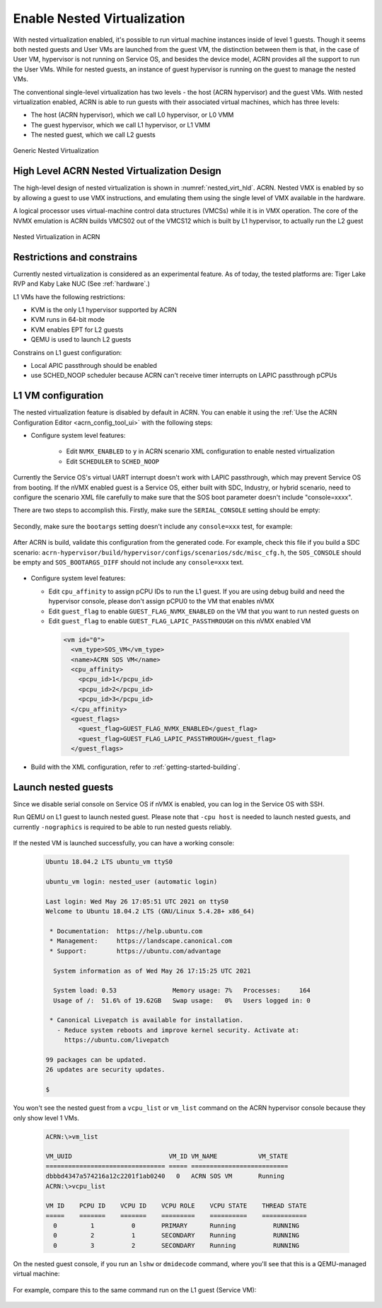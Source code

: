 .. _nested_virt:

Enable Nested Virtualization
############################

With nested virtualization enabled, it's possible to run virtual machine
instances inside of level 1 guests. Though it seems both nested guests and
User VMs are launched from the guest VM, the distinction between them is
that, in the case of User VM, hypervisor is not running on Service OS, and
besides the device model, ACRN provides all the support to run the User VMs.
While for nested guests, an instance of guest hypervisor is running on the
guest to manage the nested VMs.

The conventional single-level virtualization has two levels - the host
(ACRN hypervisor) and the guest VMs. With nested virtualization enabled,
ACRN is able to run guests with their associated virtual machines, which
has three levels:

* The host (ACRN hypervisor), which we call L0 hypervisor, or L0 VMM
* The guest hypervisor, which we call L1 hypervisor, or L1 VMM
* The nested guest, which we call L2 guests

.. figure:: images/nested_1.png
   :width: 700px
   :align: center

   Generic Nested Virtualization


High Level ACRN Nested Virtualization Design
********************************************

The high-level design of nested virtualization is shown in :numref:`nested_virt_hld`.
ACRN. Nested VMX is enabled by so by allowing a guest to use VMX
instructions, and emulating them using the single level of VMX available
in the hardware.

A logical processor uses virtual-machine control data structures (VMCSs) while
it is in VMX operation. The core of the NVMX emulation is ACRN builds VMCS02
out of the VMCS12 which is built by L1 hypervisor, to actually run the L2 guest

.. figure:: images/nested_arch_1.png
   :width: 700px
   :align: center
   :name: nested_virt_hld

   Nested Virtualization in ACRN


Restrictions and constrains
***************************

Currently nested virtualization is considered as an experimental feature.
As of today, the tested platforms are: Tiger Lake RVP and Kaby Lake NUC 
(See :ref:`hardware`.)

L1 VMs have the following restrictions:

* KVM is the only L1 hypervisor supported by ACRN
* KVM runs in 64-bit mode
* KVM enables EPT for L2 guests
* QEMU is used to launch L2 guests

Constrains on L1 guest configuration:

* Local APIC passthrough should be enabled
* use SCHED_NOOP scheduler because ACRN can't receive timer interrupts
  on LAPIC passthrough pCPUs

L1 VM configuration
*******************

The nested virtualization feature is disabled by default in ACRN. You can
enable it using the :ref:`Use the ACRN Configuration Editor <acrn_config_tool_ui>`
with the following steps:

- Configure system level features:

   - Edit ``NVMX_ENABLED`` to ``y`` in ACRN scenario XML configuration to
     enable nested virtualization

   - Edit ``SCHEDULER`` to ``SCHED_NOOP``

   .. code-block:: xml
      :emphasize-lines: 3, 10

      <FEATURES>
         <RELOC>y</RELOC>
         <SCHEDULER>SCHED_NOOP</SCHEDULER>
         <MULTIBOOT2>y</MULTIBOOT2>
         <ENFORCE_TURNOFF_AC>y</ENFORCE_TURNOFF_AC>
         <RDT>
            <RDT_ENABLED>n</RDT_ENABLED>
            <CDP_ENABLED>n</CDP_ENABLED>
         </RDT>
         <NVMX_ENABLED>y</NVMX_ENABLED>
         <HYPERV_ENABLED>y</HYPERV_ENABLED>
         <IOMMU_ENFORCE_SNP>n</IOMMU_ENFORCE_SNP>
         <ACPI_PARSE_ENABLED>y</ACPI_PARSE_ENABLED>
         <L1D_VMENTRY_ENABLED>n</L1D_VMENTRY_ENABLED>
         <MCE_ON_PSC_DISABLED>n</MCE_ON_PSC_DISABLED>
         <IVSHMEM>
            <IVSHMEM_ENABLED>n</IVSHMEM_ENABLED>
            <IVSHMEM_REGION/>
         </IVSHMEM>
      </FEATURES>

Currently the Service OS's virtual UART interrupt doesn't work with LAPIC
passthrough, which may prevent Service OS from booting. If the nVMX enabled
guest is a Service OS, either built with SDC, Industry, or hybrid scenario,
need to configure the scenario XML file carefully to make sure that the SOS
boot parameter doesn't include "console=xxxx".

There are two steps to accomplish this. Firstly, make sure the ``SERIAL_CONSOLE``
setting should be empty:

   .. code-block:: xml
      :emphasize-lines: 3

      <DEBUG_OPTIONS>
        <RELEASE>n</RELEASE>
        <SERIAL_CONSOLE></SERIAL_CONSOLE>
        <MEM_LOGLEVEL>5</MEM_LOGLEVEL>
        <NPK_LOGLEVEL>5</NPK_LOGLEVEL>
        <CONSOLE_LOGLEVEL>3</CONSOLE_LOGLEVEL>
        <LOG_DESTINATION>7</LOG_DESTINATION>
        <LOG_BUF_SIZE>0x40000</LOG_BUF_SIZE>
      </DEBUG_OPTIONS>

Secondly, make sure the ``bootargs`` setting doesn't include any ``console=xxx``
test, for example:

   .. code-block:: xml
      :emphasize-lines: 4,5

      <board_private>
        <rootfs>/dev/sda3</rootfs>
        <bootargs>
        rw rootwait consoleblank=0 no_timer_check quiet loglevel=3
        i915.nuclear_pageflip=1 hvlog=2M@0xe00000 memmap=0x200000$0xe00000
        </bootargs>
      </board_private>

After ACRN is build, validate this configuration from the generated code.
For example, check this file if you build a SDC scenario:
``acrn-hypervisor/build/hypervisor/configs/scenarios/sdc/misc_cfg.h``,
the ``SOS_CONSOLE`` should be empty and ``SOS_BOOTARGS_DIFF`` should not
include any ``console=xxx`` text.

   .. code-block:: xml
      :emphasize-lines: 2,6

      #define SOS_ROOTFS                    "root=/dev/sda3 "
      #define SOS_CONSOLE                   " "
      #define SOS_COM1_BASE                 0x2F8U
      #define SOS_COM1_IRQ                  3U

      #define SOS_BOOTARGS_DIFF             "rw rootwait consoleblank=0
            no_timer_check quiet loglevel=3 i915.nuclear_pageflip=1
            hvlog=2M@0xe00000 memmap=0x200000$0xe00000 maxcpus=4 "

- Configure system level features:

  - Edit ``cpu_affinity`` to assign pCPU IDs to run the L1 guest. If you are
    using debug build and need the hypervisor console, please don't assign
    pCPU0 to the VM that enables nVMX
  - Edit ``guest_flag`` to enable ``GUEST_FLAG_NVMX_ENABLED`` on the VM that
    you want to run nested guests on
  - Edit ``guest_flag`` to enable ``GUEST_FLAG_LAPIC_PASSTHROUGH`` on this
    nVMX enabled VM

   .. code-block:: xml

      <vm id="0">
        <vm_type>SOS_VM</vm_type>
        <name>ACRN SOS VM</name>
        <cpu_affinity>
          <pcpu_id>1</pcpu_id>
          <pcpu_id>2</pcpu_id>
          <pcpu_id>3</pcpu_id>
        </cpu_affinity>
        <guest_flags>
          <guest_flag>GUEST_FLAG_NVMX_ENABLED</guest_flag>
          <guest_flag>GUEST_FLAG_LAPIC_PASSTHROUGH</guest_flag>
        </guest_flags>

- Build with the XML configuration, refer to :ref:`getting-started-building`.


Launch nested guests
********************

Since we disable serial console on Service OS if nVMX is enabled, you can log
in the Service OS with SSH.

Run QEMU on L1 guest to launch nested guest. Please note that ``-cpu host``
is needed to launch nested guests, and currently ``-nographics`` is required
to be able to run nested guests reliably.

   .. code-block:: bash
      :emphasize-lines: 2,3,4

      qemu-system-x86_64 \
        -enable-kvm \
        -cpu host \
        -nographic \
        -m 2G \
        -smp 2 \
        -hda /root/ubuntu-20.04.qcow2 \
        -net nic,macaddr=00:16:3d:60:0a:80 -net tap,script=/etc/qemu-ifup

If the nested VM is launched successfully, you can have a working console:

   .. code-block:: bash

      Ubuntu 18.04.2 LTS ubuntu_vm ttyS0

      ubuntu_vm login: nested_user (automatic login)

      Last login: Wed May 26 17:05:51 UTC 2021 on ttyS0
      Welcome to Ubuntu 18.04.2 LTS (GNU/Linux 5.4.28+ x86_64)

       * Documentation:  https://help.ubuntu.com
       * Management:     https://landscape.canonical.com
       * Support:        https://ubuntu.com/advantage

        System information as of Wed May 26 17:15:25 UTC 2021

        System load: 0.53               Memory usage: 7%   Processes:     164
        Usage of /:  51.6% of 19.62GB   Swap usage:   0%   Users logged in: 0

       * Canonical Livepatch is available for installation.
         - Reduce system reboots and improve kernel security. Activate at:
           https://ubuntu.com/livepatch

      99 packages can be updated.
      26 updates are security updates.

      $

You won't see the nested guest from a ``vcpu_list`` or ``vm_list`` command
on the ACRN hypervisor console because they only show level 1 VMs.

   .. code-block:: bash

      ACRN:\>vm_list

      VM_UUID                          VM_ID VM_NAME           VM_STATE
      ================================ ===== ==========================
      dbbbd4347a574216a12c2201f1ab0240   0   ACRN SOS VM       Running
      ACRN:\>vcpu_list

      VM ID    PCPU ID    VCPU ID    VCPU ROLE    VCPU STATE    THREAD STATE
      =====    =======    =======    =========    ==========    ============
        0         1          0       PRIMARY      Running          RUNNING
        0         2          1       SECONDARY    Running          RUNNING
        0         3          2       SECONDARY    Running          RUNNING

On the nested guest console, if you run an ``lshw`` or ``dmidecode`` command,
where you'll see that this is a QEMU-managed virtual machine:

   .. code-block:: bash
      :emphasize-lines: 4,5

      $ sudo lshw -c system
      ubuntu_vm
         description: Computer
         product: Standard PC (i440FX + PIIX, 1996)
         vendor: QEMU
         version: pc-i440fx-5.2
         width: 64 bits
         capabilities: smbios-2.8 dmi-2.8 smp vsyscall32
         configuration: boot=normal

For example, compare this to the same command run on the L1 guest (Service VM):

   .. code-block:: bash
      :emphasize-lines: 4,5

      $ sudo lshw -c system
      localhost.localdomain
         description: Computer
         product: NUC7i5DNHE
         vendor: Intel Corporation
         version: J57828-507
         serial: DW1710099900081
         width: 64 bits
         capabilities: smbios-3.1 dmi-3.1 smp vsyscall32
         configuration: boot=normal family=Intel NUC uuid=36711CA2-A784-AD49-B0DC-54B2030B16AB
